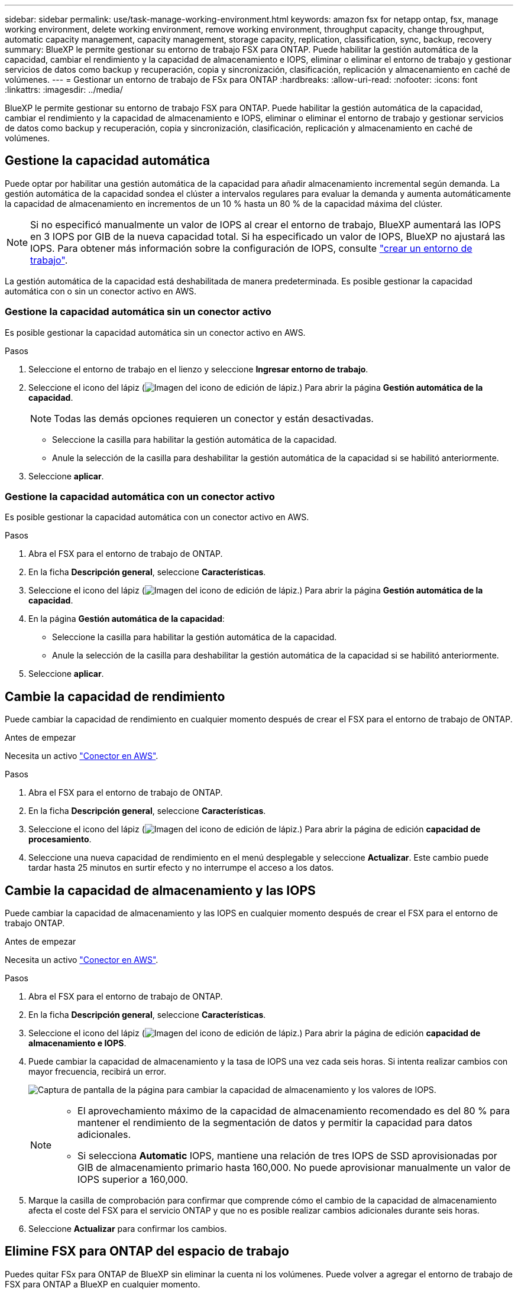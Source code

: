 ---
sidebar: sidebar 
permalink: use/task-manage-working-environment.html 
keywords: amazon fsx for netapp ontap, fsx, manage working environment, delete working environment, remove working environment, throughput capacity, change throughput, automatic capacity management, capacity management, storage capacity, replication, classification, sync, backup, recovery 
summary: BlueXP le permite gestionar su entorno de trabajo FSX para ONTAP. Puede habilitar la gestión automática de la capacidad, cambiar el rendimiento y la capacidad de almacenamiento e IOPS, eliminar o eliminar el entorno de trabajo y gestionar servicios de datos como backup y recuperación, copia y sincronización, clasificación, replicación y almacenamiento en caché de volúmenes. 
---
= Gestionar un entorno de trabajo de FSx para ONTAP
:hardbreaks:
:allow-uri-read: 
:nofooter: 
:icons: font
:linkattrs: 
:imagesdir: ../media/


[role="lead"]
BlueXP le permite gestionar su entorno de trabajo FSX para ONTAP. Puede habilitar la gestión automática de la capacidad, cambiar el rendimiento y la capacidad de almacenamiento e IOPS, eliminar o eliminar el entorno de trabajo y gestionar servicios de datos como backup y recuperación, copia y sincronización, clasificación, replicación y almacenamiento en caché de volúmenes.



== Gestione la capacidad automática

Puede optar por habilitar una gestión automática de la capacidad para añadir almacenamiento incremental según demanda. La gestión automática de la capacidad sondea el clúster a intervalos regulares para evaluar la demanda y aumenta automáticamente la capacidad de almacenamiento en incrementos de un 10 % hasta un 80 % de la capacidad máxima del clúster.


NOTE: Si no especificó manualmente un valor de IOPS al crear el entorno de trabajo, BlueXP aumentará las IOPS en 3 IOPS por GIB de la nueva capacidad total. Si ha especificado un valor de IOPS, BlueXP no ajustará las IOPS. Para obtener más información sobre la configuración de IOPS, consulte link:task-creating-fsx-working-environment.html#create-an-amazon-fsx-for-ontap-working-environment["crear un entorno de trabajo"].

La gestión automática de la capacidad está deshabilitada de manera predeterminada. Es posible gestionar la capacidad automática con o sin un conector activo en AWS.



=== Gestione la capacidad automática sin un conector activo

Es posible gestionar la capacidad automática sin un conector activo en AWS.

.Pasos
. Seleccione el entorno de trabajo en el lienzo y seleccione *Ingresar entorno de trabajo*.
. Seleccione el icono del lápiz (image:icon-pencil.png["Imagen del icono de edición de lápiz."]) Para abrir la página *Gestión automática de la capacidad*.
+

NOTE: Todas las demás opciones requieren un conector y están desactivadas.

+
** Seleccione la casilla para habilitar la gestión automática de la capacidad.
** Anule la selección de la casilla para deshabilitar la gestión automática de la capacidad si se habilitó anteriormente.


. Seleccione *aplicar*.




=== Gestione la capacidad automática con un conector activo

Es posible gestionar la capacidad automática con un conector activo en AWS.

.Pasos
. Abra el FSX para el entorno de trabajo de ONTAP.
. En la ficha *Descripción general*, seleccione *Características*.
. Seleccione el icono del lápiz (image:icon-pencil.png["Imagen del icono de edición de lápiz."]) Para abrir la página *Gestión automática de la capacidad*.
. En la página *Gestión automática de la capacidad*:
+
** Seleccione la casilla para habilitar la gestión automática de la capacidad.
** Anule la selección de la casilla para deshabilitar la gestión automática de la capacidad si se habilitó anteriormente.


. Seleccione *aplicar*.




== Cambie la capacidad de rendimiento

Puede cambiar la capacidad de rendimiento en cualquier momento después de crear el FSX para el entorno de trabajo de ONTAP.

.Antes de empezar
Necesita un activo https://docs.netapp.com/us-en/bluexp-setup-admin/task-quick-start-connector-aws.html["Conector en AWS"^].

.Pasos
. Abra el FSX para el entorno de trabajo de ONTAP.
. En la ficha *Descripción general*, seleccione *Características*.
. Seleccione el icono del lápiz (image:icon-pencil.png["Imagen del icono de edición de lápiz."]) Para abrir la página de edición *capacidad de procesamiento*.
. Seleccione una nueva capacidad de rendimiento en el menú desplegable y seleccione *Actualizar*. Este cambio puede tardar hasta 25 minutos en surtir efecto y no interrumpe el acceso a los datos.




== Cambie la capacidad de almacenamiento y las IOPS

Puede cambiar la capacidad de almacenamiento y las IOPS en cualquier momento después de crear el FSX para el entorno de trabajo ONTAP.

.Antes de empezar
Necesita un activo https://docs.netapp.com/us-en/bluexp-setup-admin/task-quick-start-connector-aws.html["Conector en AWS"^].

.Pasos
. Abra el FSX para el entorno de trabajo de ONTAP.
. En la ficha *Descripción general*, seleccione *Características*.
. Seleccione el icono del lápiz (image:icon-pencil.png["Imagen del icono de edición de lápiz."]) Para abrir la página de edición *capacidad de almacenamiento e IOPS*.
. Puede cambiar la capacidad de almacenamiento y la tasa de IOPS una vez cada seis horas. Si intenta realizar cambios con mayor frecuencia, recibirá un error.
+
image:screenshot-configure-iops.png["Captura de pantalla de la página para cambiar la capacidad de almacenamiento y los valores de IOPS."]

+
[NOTE]
====
** El aprovechamiento máximo de la capacidad de almacenamiento recomendado es del 80 % para mantener el rendimiento de la segmentación de datos y permitir la capacidad para datos adicionales.
** Si selecciona *Automatic* IOPS, mantiene una relación de tres IOPS de SSD aprovisionadas por GIB de almacenamiento primario hasta 160,000. No puede aprovisionar manualmente un valor de IOPS superior a 160,000.


====
. Marque la casilla de comprobación para confirmar que comprende cómo el cambio de la capacidad de almacenamiento afecta el coste del FSX para el servicio ONTAP y que no es posible realizar cambios adicionales durante seis horas.
. Seleccione *Actualizar* para confirmar los cambios.




== Elimine FSX para ONTAP del espacio de trabajo

Puedes quitar FSx para ONTAP de BlueXP sin eliminar la cuenta ni los volúmenes. Puede volver a agregar el entorno de trabajo de FSX para ONTAP a BlueXP en cualquier momento.

.Pasos
. Abra el entorno de trabajo. Si no tiene un conector en AWS, verá la pantalla de solicitud. Puede ignorar esto y continuar con la eliminación del entorno de trabajo.
. En la parte superior derecha de la página, seleccione el menú acciones y seleccione *Quitar del área de trabajo*.
+
image:screenshot_fsx_working_environment_remove.png["Una captura de pantalla de la opción Remove para FSX para ONTAP de la interfaz BlueXP."]

. Seleccione *Quitar* para eliminar FSX para ONTAP de BlueXP.




== Elimine el entorno de trabajo FSX para ONTAP

Puede eliminar el FSX para ONTAP de BlueXP.


WARNING: Esta acción eliminará todos los recursos asociados con el entorno de trabajo. Esta acción no se puede deshacer.

.Antes de empezar
Antes de eliminar el entorno de trabajo, debe:

* Rompa todas las relaciones de replicación con este entorno de trabajo.
* link:task-manage-fsx-volumes.html#delete-volumes["Elimine todos los volúmenes"] asociado con el sistema de archivos. Necesitará un conector activo en AWS para quitar o eliminar volúmenes.
+

NOTE: Los volúmenes con errores deben eliminarse mediante la consola de gestión de AWS o la interfaz de línea de comandos.



.Pasos
. Abra el entorno de trabajo. Si no tiene un conector en AWS, verá la pantalla de solicitud. Puede ignorar esto y continuar con la eliminación del entorno de trabajo.
. En la parte superior derecha de la página, seleccione el menú acciones y seleccione *Eliminar*.
+
image:screenshot_fsx_working_environment_delete.png["Una captura de pantalla de la opción DELETE para FSX para ONTAP desde la interfaz de BlueXP."]

. Introduzca el nombre del entorno de trabajo y seleccione *Eliminar*.




== Gestionar los servicios de datos

Puede gestionar otros servicios de datos desde el entorno de trabajo de FSx para ONTAP.

image:data-services.png["Una captura de pantalla del separador de servicios de datos en el entorno de trabajo"]

Para obtener información detallada sobre la configuración de servicios de datos, consulte:

* link:https://docs.netapp.com/us-en/bluexp-replication/task-replicating-data.html["Backup y recuperación de BlueXP"^] Proporciona protección de datos eficiente, segura y rentable para datos de NetApp ONTAP, volúmenes persistentes de Kubernetes, bases de datos y máquinas virtuales, tanto en las instalaciones como en el cloud.
* link:https://docs.netapp.com/us-en/bluexp-copy-sync/task-creating-relationships.html["Copia y sincronización de BlueXP"^] Es un servicio de replicación y sincronización de cloud que sirve para transferir datos de NAS entre almacenes de objetos en el cloud y en las instalaciones.
* link:https://docs.netapp.com/us-en/bluexp-classification/index.html["Clasificación de BlueXP"^] le permite analizar y clasificar los datos en el multicloud híbrido de su organización.
* link:https://docs.netapp.com/us-en/bluexp-replication/index.html["Replicar datos"^] Entre sistemas de almacenamiento de ONTAP para admitir el backup y la recuperación ante desastres en el cloud o entre clouds.
* link:https://docs.netapp.com/us-en/bluexp-volume-caching/index.html["Almacenamiento en caché de volúmenes"^] proporciona un volumen persistente y editable en un lugar remoto. Puede usar el almacenamiento en caché de volúmenes de BlueXP para acelerar el acceso a los datos o para descargar el tráfico de volúmenes con un acceso frecuente.

